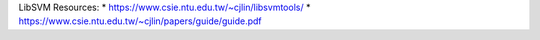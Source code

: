 LibSVM Resources:
* https://www.csie.ntu.edu.tw/~cjlin/libsvmtools/
* https://www.csie.ntu.edu.tw/~cjlin/papers/guide/guide.pdf